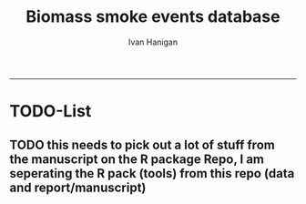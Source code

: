 #+TITLE:Biomass smoke events database 
#+AUTHOR: Ivan Hanigan
#+email: ivan.hanigan@anu.edu.au
#+LaTeX_CLASS: article
#+LaTeX_CLASS_OPTIONS: [a4paper]
#+LATEX: \tableofcontents
-----

* TODO-List
** TODO this needs to pick out a lot of stuff from the manuscript on the R package Repo, I am seperating the R pack (tools) from this repo (data and report/manuscript)
